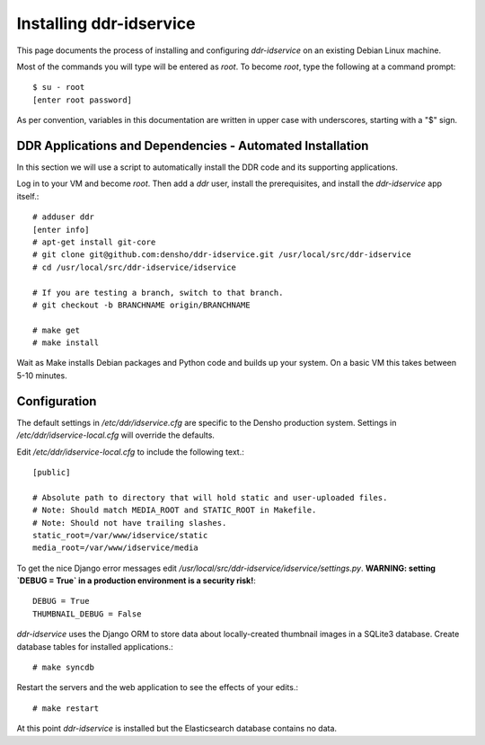 ================
Installing ddr-idservice
================

This page documents the process of installing and configuring `ddr-idservice` on an existing Debian Linux machine.

Most of the commands you will type will be entered as `root`.  To become `root`, type the following at a command prompt::

    $ su - root
    [enter root password]

As per convention, variables in this documentation are written in upper case with underscores, starting with a "$" sign.



DDR Applications and Dependencies - Automated Installation
==========================================================

In this section we will use a script to automatically install the DDR code and its supporting applications.

Log in to your VM and become `root`.  Then add a `ddr` user, install the prerequisites, and install the `ddr-idservice` app itself.::

    # adduser ddr
    [enter info]
    # apt-get install git-core
    # git clone git@github.com:densho/ddr-idservice.git /usr/local/src/ddr-idservice
    # cd /usr/local/src/ddr-idservice/idservice

    # If you are testing a branch, switch to that branch.
    # git checkout -b BRANCHNAME origin/BRANCHNAME
    
    # make get
    # make install

Wait as Make installs Debian packages and Python code and builds up your system.  On a basic VM this takes between 5-10 minutes.



Configuration
=============

The default settings in `/etc/ddr/idservice.cfg` are specific to the Densho production system.  Settings in `/etc/ddr/idservice-local.cfg` will override the defaults.

Edit `/etc/ddr/idservice-local.cfg` to include the following text.::

    [public]
    
    # Absolute path to directory that will hold static and user-uploaded files.
    # Note: Should match MEDIA_ROOT and STATIC_ROOT in Makefile.
    # Note: Should not have trailing slashes.
    static_root=/var/www/idservice/static
    media_root=/var/www/idservice/media

To get the nice Django error messages edit `/usr/local/src/ddr-idservice/idservice/settings.py`.  **WARNING: setting `DEBUG = True` in a production environment is a security risk!**::

    DEBUG = True
    THUMBNAIL_DEBUG = False

`ddr-idservice` uses the Django ORM to store data about locally-created thumbnail images in a SQLite3 database.  Create database tables for installed applications.::

    # make syncdb

Restart the servers and the web application to see the effects of your edits.::

    # make restart

At this point `ddr-idservice` is installed but the Elasticsearch database contains no data.
